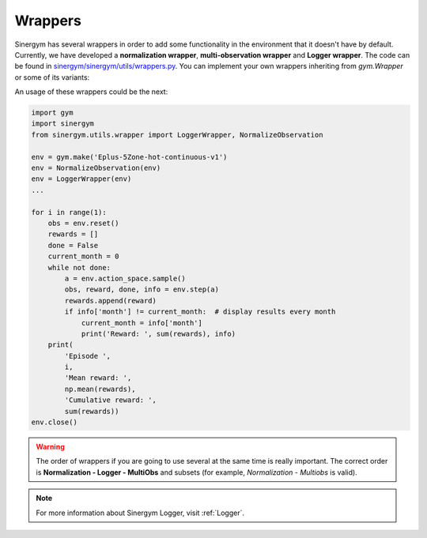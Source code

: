 ############
Wrappers
############

Sinergym has several wrappers in order to add some functionality in the environment 
that it doesn't have by default. Currently, we have developed a **normalization wrapper**, 
**multi-observation wrapper** and **Logger wrapper**. The code can be found in 
`sinergym/sinergym/utils/wrappers.py <https://github.com/ugr-sail/sinergym/blob/main/sinergym/utils/wrappers.py>`__.
You can implement your own wrappers inheriting from *gym.Wrapper* or some of its variants:

An usage of these wrappers could be the next:

.. code:: python

    import gym
    import sinergym
    from sinergym.utils.wrapper import LoggerWrapper, NormalizeObservation

    env = gym.make('Eplus-5Zone-hot-continuous-v1')
    env = NormalizeObservation(env)
    env = LoggerWrapper(env)
    ...

    for i in range(1):
        obs = env.reset()
        rewards = []
        done = False
        current_month = 0
        while not done:
            a = env.action_space.sample()
            obs, reward, done, info = env.step(a)
            rewards.append(reward)
            if info['month'] != current_month:  # display results every month
                current_month = info['month']
                print('Reward: ', sum(rewards), info)
        print(
            'Episode ',
            i,
            'Mean reward: ',
            np.mean(rewards),
            'Cumulative reward: ',
            sum(rewards))
    env.close()

.. warning:: The order of wrappers if you are going to use several at the same time is really important.
             The correct order is **Normalization - Logger - MultiObs** and subsets (for example, *Normalization* - *Multiobs* is valid).

.. note:: For more information about Sinergym Logger, visit :ref:`Logger`.